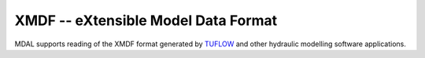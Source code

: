 .. _driver.xmdf:

================================================================================
XMDF -- eXtensible Model Data Format
================================================================================

.. shortname:: XMDF

.. built_in_by_default::

MDAL supports reading of the XMDF format generated by TUFLOW_ and other hydraulic modelling software applications.

.. _TUFLOW: https://www.tuflow.com/
